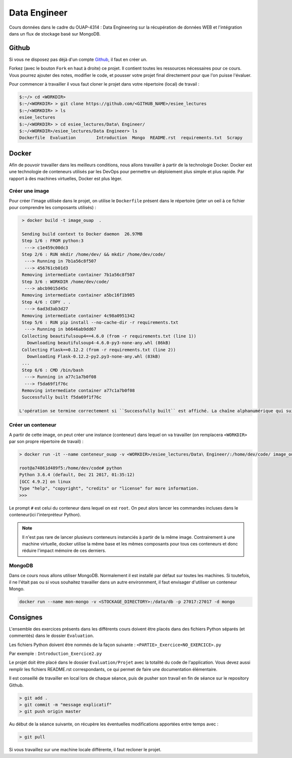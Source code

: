 =============
Data Engineer
=============

Cours données dans le cadre du OUAP-4314 : Data Engineering sur la récupération de données WEB et l'intégration dans un flux de stockage basé sur MongoDB.

Github
------

Si vous ne disposez pas déjà d'un compte `Github <https://github.com>`_, il faut en créer un.

Forkez (avec le bouton ``Fork`` en haut à droite) ce projet. Il contient toutes les ressources nécessaires pour ce cours. Vous pourrez ajouter des notes, modifier le code, et pousser votre projet final directement pour que l'on puisse l'évaluer.

Pour commencer à travailler il vous faut cloner le projet dans votre répertoire (local) de travail : 

.. code-block:: bash

  $:~/> cd <WORKDIR>
  $:~/<WORKDIR> > git clone https://github.com/<GITHUB_NAME>/esiee_lectures
  $:~/<WORKDIR> > ls
  esiee_lectures
  $:~/<WORKDIR> > cd esiee_lectures/Data\ Engineer/
  $:~/<WORKDIR>/esiee_lectures/Data Engineer> ls
  Dockerfile  Evaluation	Introduction  Mongo  README.rst  requirements.txt  Scrapy
  
Docker
------

Afin de pouvoir travailler dans les meilleurs conditions, nous allons travailler à partir de la technologie Docker. Docker est une technologie de conteneurs utilisés par les DevOps pour permettre un déploiement plus simple et plus rapide. Par rapport à des machines virtuelles, Docker est plus léger.

.. image:: Introduction/images/docker-vm-container.png

Créer une image
...............

Pour créer l'image utilisée dans le projet, on utilise le ``Dockerfile`` présent dans le répertoire (jeter un oeil à ce fichier pour comprendre les composants utilisés)  : 

.. code-block:: bash

  > docker build -t image_ouap  .
  
  Sending build context to Docker daemon  26.97MB
  Step 1/6 : FROM python:3
   ---> c1e459c00dc3
  Step 2/6 : RUN mkdir /home/dev/ && mkdir /home/dev/code/
   ---> Running in 7b1a56c8f507
   ---> 456761cb01d3
  Removing intermediate container 7b1a56c8f507
  Step 3/6 : WORKDIR /home/dev/code/
   ---> abcb9015d45c
  Removing intermediate container a5bc16f1b985
  Step 4/6 : COPY . .
   ---> 6ad3d3ab3d27
  Removing intermediate container 4c98a0951342
  Step 5/6 : RUN pip install --no-cache-dir -r requirements.txt
   ---> Running in b6646ab9dd67
  Collecting beautifulsoup4==4.6.0 (from -r requirements.txt (line 1))
    Downloading beautifulsoup4-4.6.0-py3-none-any.whl (86kB)
  Collecting Flask==0.12.2 (from -r requirements.txt (line 2))
    Downloading Flask-0.12.2-py2.py3-none-any.whl (83kB)
  ...
  Step 6/6 : CMD /bin/bash
   ---> Running in a77c1a7b0f08
   ---> f5da69f1f76c
  Removing intermediate container a77c1a7b0f08
  Successfully built f5da69f1f76c
  
 L'opération se termine correctement si ``Successfully built`` est affiché. La chaîne alphanumérique qui suit permet d'identifier l'image sans ambiguité.

Créer un conteneur
..................

A partir de cette image, on peut créer une instance (conteneur) dans lequel on va travailler (on remplacera ``<WORKDIR>`` par son propre répertoire de travail) : 

.. code-block:: bash

  > docker run -it --name conteneur_ouap -v <WORKDIR>/esiee_lectures/Data\ Engineer/:/home/dev/code/ image_ouap
  
  root@a74861d489f5:/home/dev/code# python
  Python 3.6.4 (default, Dec 21 2017, 01:35:12) 
  [GCC 4.9.2] on linux
  Type "help", "copyright", "credits" or "license" for more information.
  >>> 

Le prompt ``#`` est celui du conteneur dans lequel on est ``root``. On peut alors lancer les commandes incluses dans le conteneur(ici l'interpréteur Python). 
 
.. note::

  Il n'est pas rare de lancer plusieurs conteneurs instanciés à partir de la même image. Contrairement à une machine virtuelle, docker utilise la même base et les mêmes composants pour tous ces conteneurs et donc réduire l'impact mémoire de ces derniers.
  
MongoDB
.......

Dans ce cours nous allons utiliser MongoDB. Normalement il est installé par défaut sur toutes les machines. Si toutefois, il ne l'était pas ou si vous souhaitez travailler dans un autre environnment, il faut envisager d'utiliser un conteneur Mongo.

.. code-block:: bash

  docker run --name mon-mongo -v <STOCKAGE_DIRECTORY>:/data/db -p 27017:27017 -d mongo
   
Consignes
---------
  
L'ensemble des exercices présents dans les différents cours doivent être placés dans des fichiers Python séparés (et commentés) dans le dossier ``Evaluation``. 

Les fichiers Python doivent être nommés de la façon suivante : ``<PARTIE>_Exercice<NO_EXERCICE>.py`` 

Par exemple : ``Introduction_Exercice2.py`` 

Le projet doit être placé dans le dossier ``Evaluation/Projet`` avec la totalité du code de l'application. Vous devez aussi remplir les fichiers README.rst correspondants, ce qui permet de faire une documentation élémentaire.

Il est conseillé de travailler en local lors de chaque séance, puis de pusher son travail en fin de séance sur le repository Github.

.. code-block:: bash
  
   > git add .
   > git commit -m "message explicatif"
   > git push origin master
   
Au début de la séance suivante, on récupère les éventuelles modifications apportées entre temps avec  :
 
.. code-block:: bash
  
   > git pull

Si vous travaillez sur une machine locale différente, il faut recloner le projet. 
